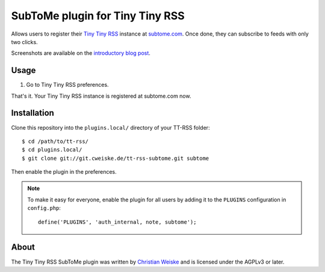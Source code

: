 ********************************
SubToMe plugin for Tiny Tiny RSS
********************************

Allows users to register their `Tiny Tiny RSS`__ instance at `subtome.com`__.
Once done, they can subscribe to feeds with only two clicks.

Screenshots are available on the `introductory blog post`__.

__ https://tt-rss.org/
__ https://www.subtome.com/
__ http://cweiske.de/tagebuch/tt-rss-subtome.htm


=====
Usage
=====
#. Go to Tiny Tiny RSS preferences.

That's it. Your Tiny Tiny RSS instance is registered at subtome.com now.

============
Installation
============
Clone this repository into the ``plugins.local/`` directory of your
TT-RSS folder::

    $ cd /path/to/tt-rss/
    $ cd plugins.local/
    $ git clone git://git.cweiske.de/tt-rss-subtome.git subtome

Then enable the plugin in the preferences.

.. note:: To make it easy for everyone, enable the plugin for all
          users by adding it to the ``PLUGINS`` configuration in
          ``config.php``::

            define('PLUGINS', 'auth_internal, note, subtome');

=====
About
=====
The Tiny Tiny RSS SubToMe plugin was written by `Christian Weiske`__
and is licensed under the AGPLv3 or later.

__ cweiske+subtome@cweiske.de
